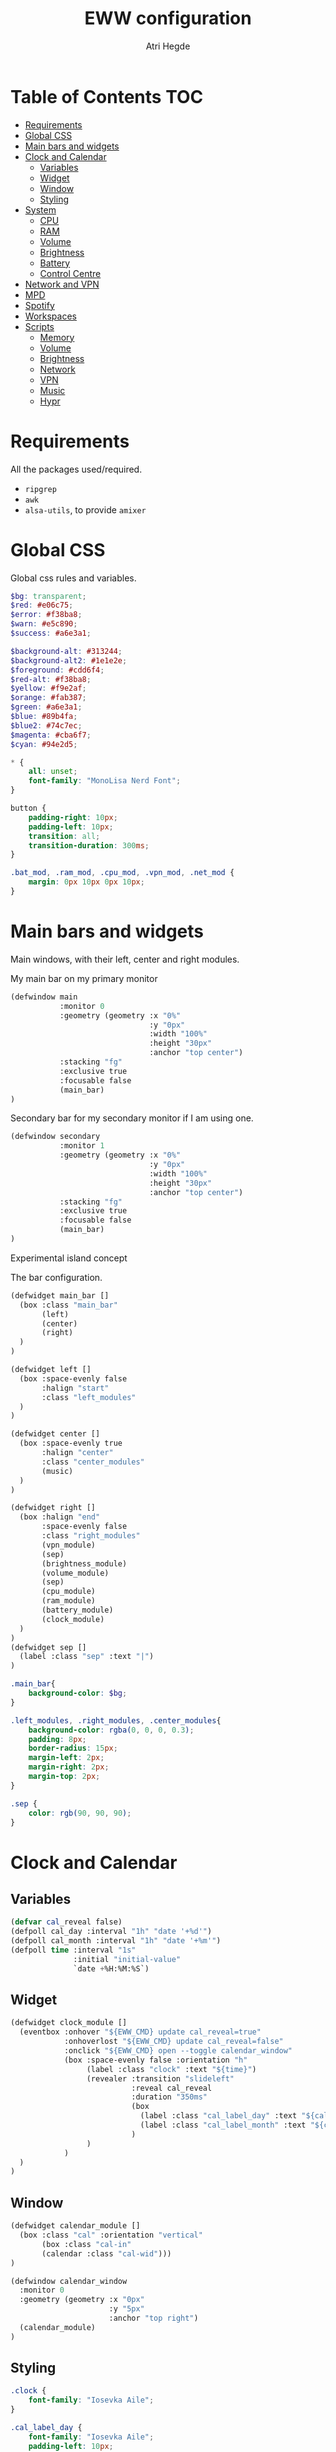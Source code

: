 #+title: EWW configuration
#+author: Atri Hegde
#+auto_tangle: t

* Table of Contents :TOC:
- [[#requirements][Requirements]]
- [[#global-css][Global CSS]]
- [[#main-bars-and-widgets][Main bars and widgets]]
- [[#clock-and-calendar][Clock and Calendar]]
  - [[#variables][Variables]]
  - [[#widget][Widget]]
  - [[#window][Window]]
  - [[#styling][Styling]]
- [[#system][System]]
  - [[#cpu][CPU]]
  - [[#ram][RAM]]
  - [[#volume][Volume]]
  - [[#brightness][Brightness]]
  - [[#battery][Battery]]
  - [[#control-centre][Control Centre]]
- [[#network-and-vpn][Network and VPN]]
- [[#mpd][MPD]]
- [[#spotify][Spotify]]
- [[#workspaces][Workspaces]]
- [[#scripts][Scripts]]
  - [[#memory][Memory]]
  - [[#volume-1][Volume]]
  - [[#brightness-1][Brightness]]
  - [[#network][Network]]
  - [[#vpn][VPN]]
  - [[#music][Music]]
  - [[#hypr][Hypr]]

* Requirements
All the packages used/required.
- =ripgrep=
- =awk=
- =alsa-utils=, to provide =amixer=
* Global CSS

Global css rules and variables.
#+begin_src scss :tangle eww.scss
$bg: transparent;
$red: #e06c75;
$error: #f38ba8;
$warn: #e5c890;
$success: #a6e3a1;

$background-alt: #313244;
$background-alt2: #1e1e2e;
$foreground: #cdd6f4;
$red-alt: #f38ba8;
$yellow: #f9e2af;
$orange: #fab387;
$green: #a6e3a1;
$blue: #89b4fa;
$blue2: #74c7ec;
$magenta: #cba6f7;
$cyan: #94e2d5;

,* {
    all: unset;
    font-family: "MonoLisa Nerd Font";
}

button {
    padding-right: 10px;
    padding-left: 10px;
    transition: all;
    transition-duration: 300ms;
}

.bat_mod, .ram_mod, .cpu_mod, .vpn_mod, .net_mod {
    margin: 0px 10px 0px 10px;
}
#+end_src

* Main bars and widgets
Main windows, with their left, center and right modules.

My main bar on my primary monitor

#+begin_src lisp :tangle eww.yuck
(defwindow main
           :monitor 0
           :geometry (geometry :x "0%"
                               :y "0px"
                               :width "100%"
                               :height "30px"
                               :anchor "top center")
           :stacking "fg"
           :exclusive true
           :focusable false
           (main_bar)
)
#+end_src

Secondary bar for my secondary monitor if I am using one.

#+begin_src lisp :tangle eww.yuck
(defwindow secondary
           :monitor 1
           :geometry (geometry :x "0%"
                               :y "0px"
                               :width "100%"
                               :height "30px"
                               :anchor "top center")
           :stacking "fg"
           :exclusive true
           :focusable false
           (main_bar)
)
#+end_src

Experimental island concept


The bar configuration.

#+begin_src lisp :tangle eww.yuck
(defwidget main_bar []
  (box :class "main_bar"
       (left)
       (center)
       (right)
  )
)

(defwidget left []
  (box :space-evenly false
       :halign "start"
       :class "left_modules"
  )
)

(defwidget center []
  (box :space-evenly true
       :halign "center"
       :class "center_modules"
       (music)
  )
)

(defwidget right []
  (box :halign "end"
       :space-evenly false
       :class "right_modules"
       (vpn_module)
       (sep)
       (brightness_module)
       (volume_module)
       (sep)
       (cpu_module)
       (ram_module)
       (battery_module)
       (clock_module)
  )
)
(defwidget sep []
  (label :class "sep" :text "|")
)
#+end_src

#+begin_src scss :tangle eww.scss
.main_bar{
    background-color: $bg;
}

.left_modules, .right_modules, .center_modules{
    background-color: rgba(0, 0, 0, 0.3);
    padding: 8px;
    border-radius: 15px;
    margin-left: 2px;
    margin-right: 2px;
    margin-top: 2px;
}

.sep {
    color: rgb(90, 90, 90);
}
#+end_src

* Clock and Calendar
** Variables
#+begin_src lisp :tangle eww.yuck
(defvar cal_reveal false)
(defpoll cal_day :interval "1h" "date '+%d'")
(defpoll cal_month :interval "1h" "date '+%m'")
(defpoll time :interval "1s"
              :initial "initial-value"
              `date +%H:%M:%S`)
#+end_src
** Widget
#+begin_src lisp :tangle eww.yuck
(defwidget clock_module []
  (eventbox :onhover "${EWW_CMD} update cal_reveal=true"
            :onhoverlost "${EWW_CMD} update cal_reveal=false"
            :onclick "${EWW_CMD} open --toggle calendar_window"
            (box :space-evenly false :orientation "h"
                 (label :class "clock" :text "${time}")
                 (revealer :transition "slideleft"
                           :reveal cal_reveal
                           :duration "350ms"
                           (box
                             (label :class "cal_label_day" :text "${cal_day}")
                             (label :class "cal_label_month" :text "${cal_month}")
                           )
                 )
            )
  )
)
#+end_src
** Window
#+begin_src lisp :tangle eww.yuck
(defwidget calendar_module []
  (box :class "cal" :orientation "vertical"
       (box :class "cal-in"
       (calendar :class "cal-wid")))
)

(defwindow calendar_window
  :monitor 0
  :geometry (geometry :x "0px"
                      :y "5px"
                      :anchor "top right")
  (calendar_module)
)
#+end_src
** Styling

#+begin_src scss :tangle eww.scss
.clock {
    font-family: "Iosevka Aile";
}

.cal_label_day {
    font-family: "Iosevka Aile";
    padding-left: 10px;
    color: $red;
}

.cal_label_month {
    font-family: "Iosevka Aile";
    color: $warn;
}

#+end_src
* System
** CPU
*** Widget
#+begin_src lisp :tangle eww.yuck
(defpoll cpu_temp :interval "5s" "(expr $(cat /sys/class/hwmon/hwmon3/temp1_input) / 1000)")
(defwidget cpu_module []
  (box :class "cpu_mod"
       (circular-progress
         :valign "center"
         :class "cpu"
         :clockwise true
         :start-at 75
         :thickness 4
         :value "${EWW_CPU.avg}"
         (button
           :class "cpu_icon"
           :tooltip "${cpu_temp}°C"
           :onclick `notify-send "Info centre"`
           ""))))

#+end_src
*** Styling

#+begin_src scss :tangle eww.scss
.cpu {
    color: rgb(86, 182, 194);
    background-color: rgb(10, 50, 80);
}

.cpu_icon {
    min-height: 0;
    min-width: 0;
    color: transparent;
    padding: 0px;
    margin: 6px;
}
#+end_src
** RAM
*** Widget
#+begin_src lisp :tangle eww.yuck
(defwidget ram_module []
  (box :class "ram_mod"
       (circular-progress
         :valign "center"
         :class "ram"
         :clockwise true
         :start-at 75
         :thickness 4
         :value "${EWW_RAM.used_mem_perc}"
       (button
         :class "ram_icon"
         :tooltip "${EWW_RAM.used_mem_perc}%"
         :onclick `notify-send "Info centre"`
         ""))))


#+end_src
*** Styling
#+begin_src scss :tangle eww.scss
.ram {
    color: rgb(97, 175, 239);
    background-color: rgb(30, 70, 90);
}

.ram_icon {
    min-height: 0;
    min-width: 0;
    padding: 0px;
    color: transparent;
    margin: 6px;
}

#+end_src
** Volume

#+begin_src lisp :tangle eww.yuck
(defvar vol_reveal false)
(defpoll vol_percent :interval "3s" "~/.config/eww/scripts/volume")
(defpoll mic_percent :interval "3s" "amixer -D pulse sget Capture | grep 'Left:' | awk -F'[][]' '{ print $2 }' | tr -d '%'")

(defwidget volume_module []
  (eventbox :onhover "${EWW_CMD} update vol_reveal=true"
            :onhoverlost "${EWW_CMD} update vol_reveal=false"
    (box :orientation "h" :space-evenly "false" :class "metric"
      (button :onclick "pavucontrol &" :class "vol_icon" "󰕾")
      (revealer :transition "slideleft"
                :reveal vol_reveal
                :duration "350ms"
        (scale :class "vol_bar"
               :value vol_percent
               :tooltip "${vol_percent}"
               :min 0
               :max 101
               :onchange "amixer -D pulse sset Master {}%")
    )
  )
  )
)
#+end_src

#+begin_src scss :tangle eww.scss
.metric scale trough highlight {
  background-color: rgba(90, 80, 185, 1);
  color: #000000;
  border-radius: 10px;
}
.metric scale trough {
  background-color: rgba(20, 30, 120, 0.6);
  border-radius: 10px;
  min-height: 12px;
  min-width: 100px;
  margin-left: 5px;
  margin-right: 5px;
}

.vol_icon {
    font-size: 18px;
    color: #a1bdce;
    margin: 0px 10px 0px 10px;
}

.inner-mod{
    margin: 0px 0px 0px 0px;
    border-radius: 10px 16px 0px 10px;
}
#+end_src

** Brightness

#+begin_src lisp :tangle eww.yuck
(defvar bright_reveal false)
(defpoll bright_percent :interval "3s" "dash ~/.config/eww/scripts/brightness percent")
(defpoll bright_symbol :interval "1s" "dash ~/.config/eww/scripts/brightness symbol")
(defwidget brightness_module []
  (eventbox :onhover "${EWW_CMD} update bright_reveal=true"
            :onhoverlost "${EWW_CMD} update bright_reveal=false"
            (box :orientation "h" :space-evenly "false" :class "metric"
                 (button :class "vol_icon" bright_symbol)
                 (revealer :transition "slideleft"
                           :reveal bright_reveal
                           :duration "350ms"
                           (scale :class "vol_bar"
                                  :value bright_percent
                                  :tooltip "${bright_percent}"
                                  :min 0
                                  :max 101
                                  :onchange "brightnessctl s {}%")))))

#+end_src

#+begin_src scss :tangle eww.scss
#+end_src

** Battery
*** Widget

#+begin_src lisp :tangle eww.yuck
(defwidget battery_module []
  (box :class "bat_mod"
    (circular-progress :valign "center"
                       :class "bat"
                       :clockwise true
                       :start-at 75
                       :thickness 4
                       :value "${EWW_BATTERY.BAT0.capacity}"
      (button
        :class "bat_icon"
        :tooltip "battery on ${EWW_BATTERY.BAT0.capacity}%"
        :onclick `notify-send "info-centre"`
        "")
    )
  )
)

#+end_src
*** Styling
#+begin_src scss :tangle eww.scss
.bat {
    color: rgb(152, 195, 121);
    background-color: rgb(15, 80, 60);
}

.bat_icon {
    min-height: 0;
    min-width: 0;
    color: transparent;
    padding: 0px;
    margin: 6px;
}
#+end_src
** Control Centre
*** Window
*** Widgets
*** Styling
#+begin_src scss :tangle eww.scss

#+end_src
#+begin_src scss :tangle eww.scss

#+end_src
* Network and VPN

#+begin_src lisp :tangle eww.yuck
(defvar network_reveal false)
(defvar network_centre false)
(defwidget network_module []
  (box :class "network_module"
       (button
         :class "network_button"
         :tooltip "tooltip"
         :onclick "${EWW_CMD} update network_reveal true"
         "network")
  )
)
#+end_src

#+begin_src lisp :tangle eww.yuck
(defpoll vpn :interval "2s" "~/.config/eww/scripts/vpn label")
(defpoll vpn_tip :interval "2s" "~/.config/eww/scripts/vpn tooltip")
(defwidget vpn_module []
  (box :class "vpn_mod"
       (button
         :class "vpn_button ${vpn_tip == "Disconnected" ? "vpn_inactive" : "vpn_active"}"
         :tooltip vpn_tip
         :onclick `nmcli con up thinkpad`
         :onrightclick `nmcli con down thinkpad`
         vpn)))

#+end_src

#+begin_src scss :tangle eww.scss
.vpn_button {
}

.vpn_inactive {
    color: $warn;
}

.vpn_active {
    color: $success;
}
#+end_src

* MPD

Temporary solution I stole while I get time to make my own

#+begin_src lisp :tangle eww.yuck
;; MPD widget
(defvar music_reveal false)
(defpoll song :interval "2s"  "~/.config/eww/scripts/music_info --song")
(defpoll song_artist :interval "2s"  "~/.config/eww/scripts/music_info --artist")
(defpoll current_status :interval "1s"  "~/.config/eww/scripts/music_info --time")
(defpoll song_status :interval "2s"  "~/.config/eww/scripts/music_info --status")
(defpoll cover_art :interval "2s"  "~/.config/eww/scripts/music_info --cover")

(defwidget music []
  (eventbox :onhover "${EWW_CMD} update music_reveal=true"
			  :onhoverlost "${EWW_CMD} update music_reveal=false"
		(box :class "module-2" :orientation "h" :space-evenly "false" :vexpand "false" :hexpand "false"
			(box :class "song_cover_art" :vexpand "false" :hexpand "false" :style "background-image: url('${cover_art}');")
			(button :class "song" :onclick "~/.config/eww/scripts/pop music" song)
	    (revealer :transition "slideright"
			      :reveal music_reveal
			      :duration "350ms"
          (box :vexpand "false" :hexpand "false" :orientation "h"
                    (button :class "song_btn_prev" :onclick "~/.config/eww/scripts/music_info --prev" "")
					(button :class "song_btn_play" :onclick "~/.config/eww/scripts/music_info --toggle" song_status)
					(button :class "song_btn_next" :onclick "~/.config/eww/scripts/music_info --next" ""))))))
#+end_src

* Spotify
* Workspaces

#+begin_src lisp :tangle eww.yuck
;; Window title
(deflisten window :initial "..." "dash ~/.config/eww/scripts/hypr/window-title")
(defwidget window_name []
  (box
    (label :limit-width 50 :text window)
  )
)

;; Workspaces
(deflisten workspaces :init "[]" "dash ~/.config/eww/scripts/hypr/get-workspaces")
(deflisten current_workspace :initial "2" "dash ~/.config/eww/scripts/hypr/get-active-workspace")
(defwidget workspaces []
  (box :space-evenly true
       (for workspace in workspaces
            (eventbox :class "workspace-entry ${workspace.id == current_workspace ? "active-workspace" : ""} ${workspace.windows > 0 ? "occupied" : "empty"}"
                 (label :text "${workspace.id}")
            )
       )
  )
)
#+end_src

#+begin_src scss :tangle eww.scss
.workspace {
}
.occupied {
    color: $foreground;
}

.empty{
    color: $background-alt;
}
.active-workspace {
    color: white;
}
#+end_src


* Scripts
** Memory
Simple argument parsing for the different options
#+begin_src sh :mkdirp yes :tangle ./scripts/memory :shebang "#!/bin/sh"
total="$(free --mega | rg Mem: | awk '{print $2}')"
free="$(free --mega | rg Mem: | awk '{print $4}')"
avail="$(free --mega | rg Mem: | awk '{print $7}')"
used=$(expr $total - $avail)
cache="$(free --mega | rg Mem: | awk '{print $6}')"

if [ "$1" = "total" ]; then
    echo $total
elif [ "$1" = "used" ]; then
    echo $used
elif [ "$1" = "free" ]; then
    echo $free
elif [ "$1" = "percent" ]; then
    echo $(awk "BEGIN { pc=100*${used}/${total}; i=int(pc); print (pc-i<0.5)?i:i+1 }")
fi
#+end_src
** Volume

#+begin_src sh :mkdirp yes :tangle ./scripts/volume :shebang "#!/bin/sh"
amixer -D pulse sget Master | grep 'Left:' | awk -F'[][]' '{ print $2 }' | tr -d '%'
#+end_src

** Brightness

#+begin_src sh :mkdirp yes :tangle ./scripts/brightness :shebang #!/bin/sh
if [ "$1" = "percent" ]; then
    brightnessctl g | awk '{ perc = $1/255 * 100 }; END { print perc }'
elif [ "$1" = "symbol" ]; then
    perc=$(brightnessctl g)
    if [ $perc -gt 153 ]; then
        echo "󰃠" && exit
    elif [ $perc -gt 76 ]; then
        echo "󰃟" && exit
    else
        echo "󰃞"
    fi
fi
#+end_src

** Network
*** TODO
#+begin_src sh :mkdirp yes :tangle ./scripts/network :shebang "#!/bin/sh"
name=$(nmcli c | rg '(wifi)|(ethernet)' | awk '{print ($1)}')

#+end_src
** VPN

#+begin_src sh :mkdirp yes :tangle ./scripts/vpn :shebang "#!/bin/sh"
if [ "$1" = "label" ]; then
    test -d /proc/sys/net/ipv4/conf/ppp0 && echo "󰖂 UoS" && exit
    test -d /proc/sys/net/ipv4/conf/thinkpad && echo "󰖂 Home" && exit
    echo " N/A" && exit
elif [ "$1" = tooltip ]; then
    test -d /proc/sys/net/ipv4/conf/ppp0 && echo "󰖂 Connected to UoS" && exit
    test -d /proc/sys/net/ipv4/conf/thinkpad && echo "󰖂 Connected home" && exit
    echo "Disconnected" && exit
fi
#+end_src
** Music
** Hypr
*** Window title

#+begin_src sh :mkdirp yes :tangle ./scripts/window-title :shebang "#!/bin/sh"
hyprctl activewindow -j | jq --raw-output .title
socat -u UNIX-CONNECT:/tmp/hypr/$HYPRLAND_INSTANCE_SIGNATURE/.socket2.sock - | stdbuf -o0 grep '^activewindow>>' | stdbuf -o0 awk -F '>>|,' '{print $3}'
#+end_src
*** Workspaces
=get-workspaces= returns all the workspaces.

#+begin_src bash :mkdirp yes :tangle ./scripts/hypr/get-workspaces :shebang "#!/bin/bash"
spaces (){
        WORKSPACE_WINDOWS=$(hyprctl workspaces -j | jq 'map({key: .id | tostring, value: .windows}) | from_entries')
        echo "$(seq 1 10 | jq --argjson windows "${WORKSPACE_WINDOWS}" --slurp -Mc 'map(tostring) | map({id: ., windows: ($windows[.]//0)})')"
}

spaces
socat -u UNIX-CONNECT:/tmp/hypr/$HYPRLAND_INSTANCE_SIGNATURE/.socket2.sock - | while read -r line; do
        spaces
done
#+end_src

=get-active-workspace= returns the active workspace.
#+begin_src sh :mkdirp yes :tangle ./scripts/hypr/get-active-workspace :shebang "#!/bin/sh"
hyprctl monitors -j | jq --raw-output .[0].activeWorkspace.id
socat -u UNIX-CONNECT:/tmp/hypr/$HYPRLAND_INSTANCE_SIGNATURE/.socket2.sock - | stdbuf -o0 grep '^workspace>>' | stdbuf -o0 awk -F '>>|,' '{print $2}'
#+end_src
